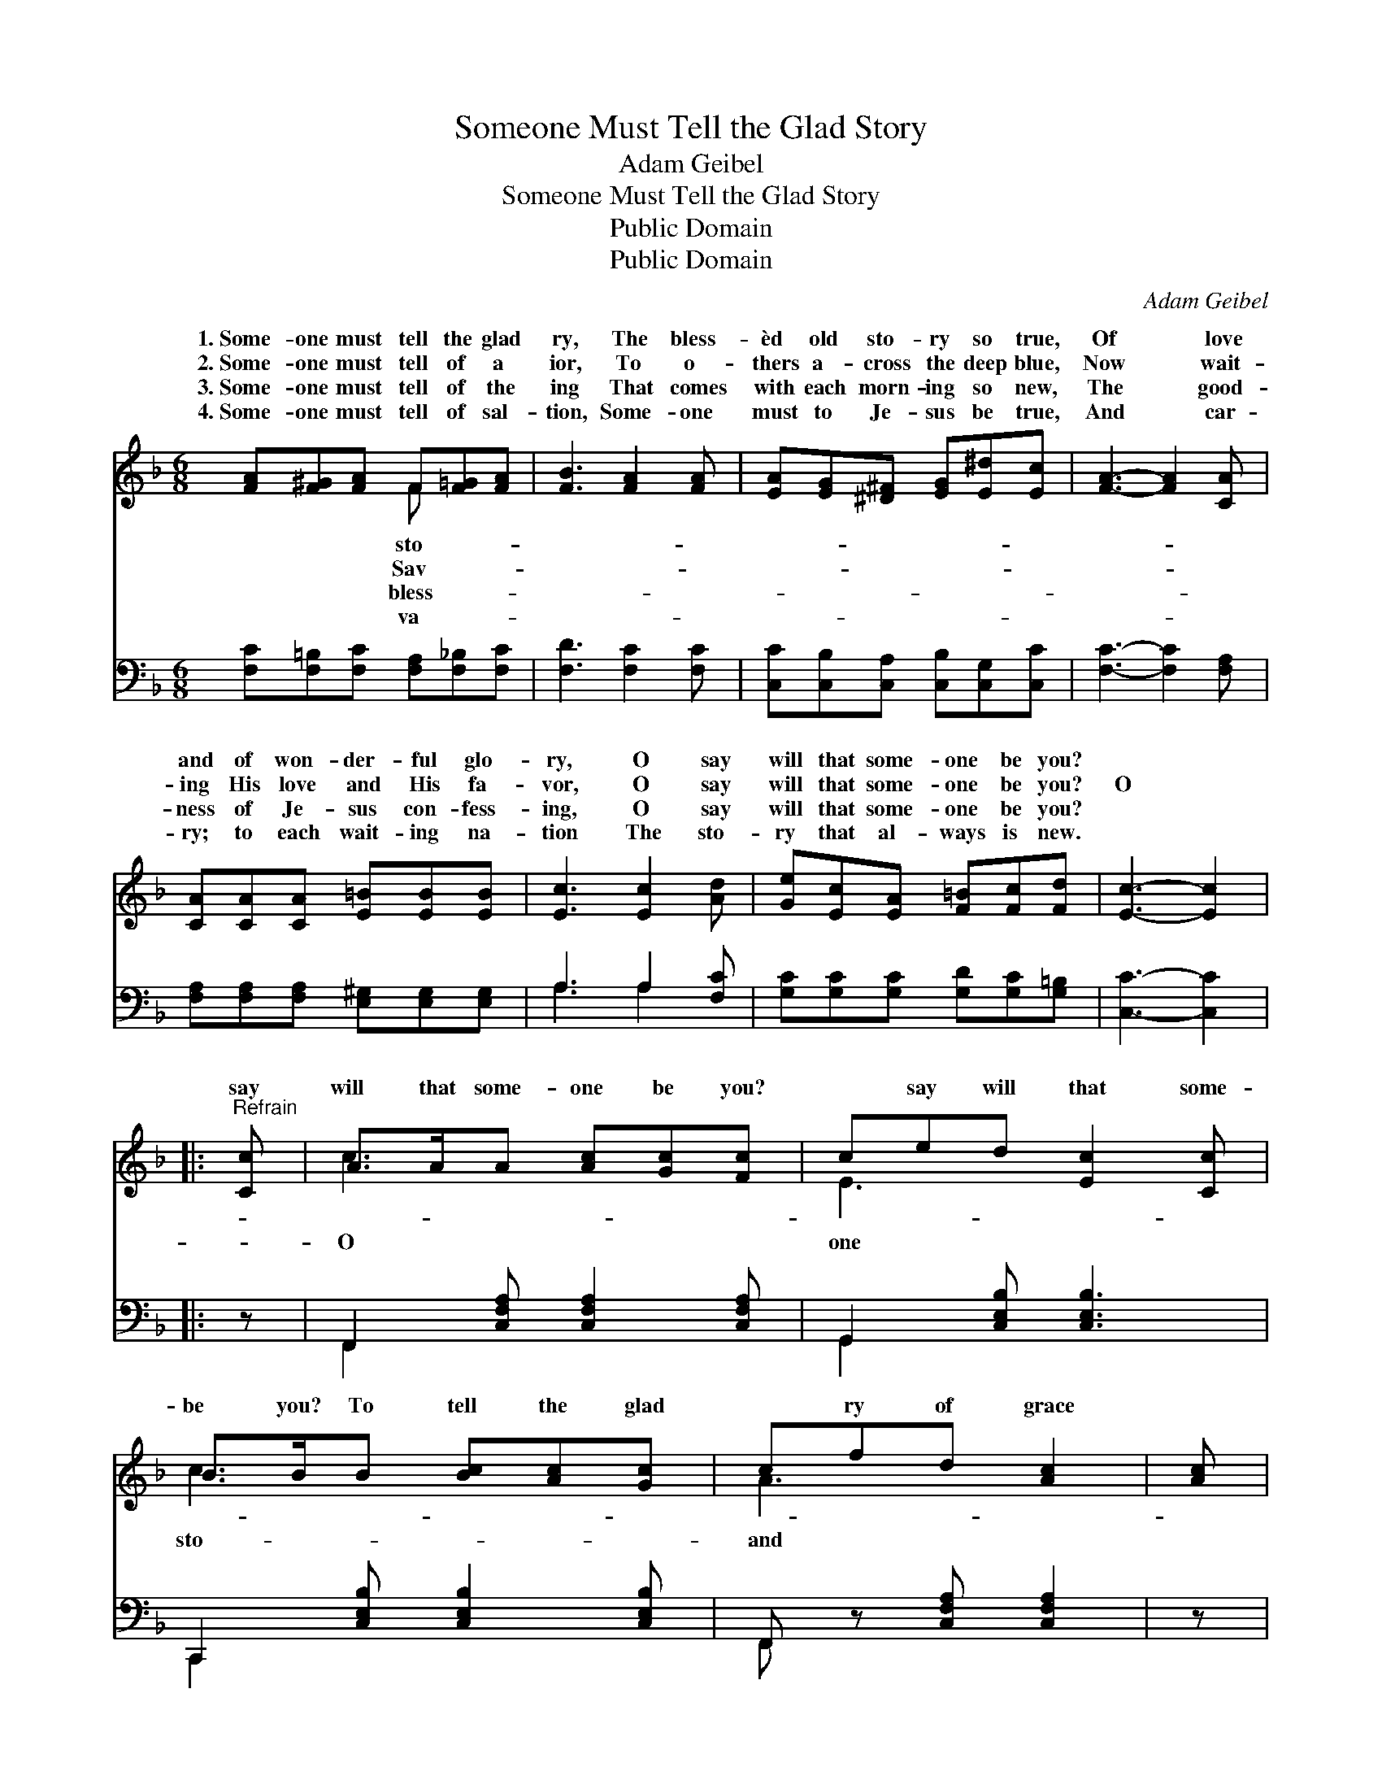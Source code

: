 X:1
T:Someone Must Tell the Glad Story
T:Adam Geibel
T:Someone Must Tell the Glad Story
T:Public Domain
T:Public Domain
C:Adam Geibel
Z:Public Domain
%%score ( 1 2 ) ( 3 4 )
L:1/8
M:6/8
K:F
V:1 treble 
V:2 treble 
V:3 bass 
V:4 bass 
V:1
 [FA][F^G][FA] F[F=G][FA] | [FB]3 [FA]2 [FA] | [EA][EG][^D^F] [EG][E^d][Ec] | [FA]3- [FA]2 [CA] | %4
w: 1.~Some- one must tell the glad|ry, The bless-|èd old sto- ry so true,|Of * love|
w: 2.~Some- one must tell of a|ior, To o-|thers a- cross the deep blue,|Now * wait-|
w: 3.~Some- one must tell of the|ing That comes|with each morn- ing so new,|The * good-|
w: 4.~Some- one must tell of sal-|tion, Some- one|must to Je- sus be true,|And * car-|
 [CA][CA][CA] [E=B][EB][EB] | [Ec]3 [Ec]2 [Ad] | [Ge][Ec][EA] [F=B][Fc][Fd] | [Ec]3- [Ec]2 |: %8
w: and of won- der- ful glo-|ry, O say|will that some- one be you?||
w: ing His love and His fa-|vor, O say|will that some- one be you?|O *|
w: ness of Je- sus con- fess-|ing, O say|will that some- one be you?||
w: ry; to each wait- ing na-|tion The sto-|ry that al- ways is new.||
"^Refrain" [Cc] | A>AA [Ac][Gc][Fc] | ced [Ec]2 [Cc] | B>BB [Bc][Ac][Gc] | cfd [Ac]2 | [Ac] | %14
w: ||||||
w: say|will that some- one be you?|* say will that some-|be you? To tell the glad|* ry of grace||
w: ||||||
w: ||||||
 G>GG [G=c][Fc][Ec] | F>F[Fe] FF[Af] | [Ge][ce][Ae] [=Bf][Gf][df] | %17
w: |||
w: of glo- ry, O say *|that some- one be you? O|that * some- one be you?|
w: |||
w: |||
 z [Bbd'][Aac'] [Bc-e-gb][Gceg] :| [Fc] | [Fd]>[Fe][Fd] [Fc][Fc][^FA] | %20
w: |||
w: O say will that|one|be you? To tell the glad|
w: |||
w: |||
 [DB]>[Dc][Dd] [EG][EA][^FA] | [DB][Dc][Dd] [EAe][EAe][EGe] | z2 D [CFf]6 |] %23
w: |||
w: story of grace and of glo-|ry, O say will that some-|one be|
w: |||
w: |||
V:2
 x3 F x2 | x6 | x6 | x6 | x6 | x6 | x6 | x5 |: x | c3- x3 | E3- x3 | c3- x3 | A3- x2 | x | %14
w: sto-||||||||||||||
w: Sav-|||||||||O|one|sto-|and||
w: bless-||||||||||||||
w: va-||||||||||||||
 ^c2- x4 | d2 f2 x2 | x6 | [ce]3 x2 :| x | x6 | x6 | x6 | [Ff]3- x6 |] %23
w: |||||||||
w: will|say will||some-|||||you?|
w: |||||||||
w: |||||||||
V:3
 [F,C][F,=B,][F,C] [F,A,][F,_B,][F,C] | [F,D]3 [F,C]2 [F,C] | [C,C][C,B,][C,A,] [C,B,][C,G,][C,C] | %3
 [F,C]3- [F,C]2 [F,A,] | [F,A,][F,A,][F,A,] [E,^G,][E,G,][E,G,] | A,3 A,2 [F,C] | %6
 [G,C][G,C][G,C] [G,D][G,C][G,=B,] | [C,C]3- [C,C]2 |: z | F,,2 [C,F,A,] [C,F,A,]2 [C,F,A,] | %10
 G,,2 [C,E,B,] [C,E,B,]3 | C,,2 [C,E,B,] [C,E,B,]2 [C,E,B,] | F,, z [C,F,A,] [C,F,A,]2 | z | %14
 A,,2 [G,A,^C] [G,A,C]2 [G,A,C] | [D,,D,]2 [F,A,D] [F,A,D]3 | [G,,G,]2 [G,CE] [G,,G,]2 [G,=B,DF] | %17
 [C,E,G,C]3- [C,E,G,C]2 :| [F,A,] | B,>B,B, [A,C][A,C][D,C] | %20
 [G,B,]>[G,B,][G,B,] [A,^C][A,C][D,=C] | [G,B,][G,B,][G,B,] [C,C][C,C][C,B,] | A,2 B, [F,,F,A,]6 |] %23
V:4
 x6 | x6 | x6 | x6 | x6 | A,3 A,2 x | x6 | x5 |: x | F,,2 x4 | G,,2 x4 | C,,2 x4 | F,, x4 | x | %14
 A,,2 x4 | x6 | x6 | x5 :| x | B,3/2 x9/2 | x6 | x6 | [F,,F,]3- x6 |] %23

